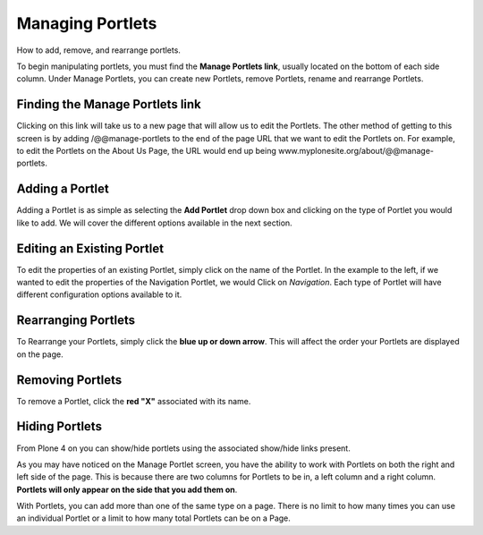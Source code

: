 Managing Portlets
======================

How to add, remove, and rearrange portlets.

To begin manipulating portlets, you must find the **Manage Portlets
link**, usually located on the bottom of each side column. Under Manage
Portlets, you can create new Portlets, remove Portlets, rename and
rearrange Portlets.

Finding the Manage Portlets link
--------------------------------

|Portlet manage link|


Clicking on this link will take us to a new page that will allow us to
edit the Portlets. The other method of getting to this screen is by
adding /@@manage-portlets to the end of the page URL that we want to
edit the Portlets on. For example, to edit the Portlets on the About Us
Page, the URL would end up being
www.myplonesite.org/about/@@manage-portlets.

|Manage portlets|


Adding a Portlet
----------------

Adding a Portlet is as simple as selecting the **Add Portlet** drop down
box and clicking on the type of Portlet you would like to add. We will
cover the different options available in the next section.

Editing an Existing Portlet
---------------------------

To edit the properties of an existing Portlet, simply click on the name
of the Portlet. In the example to the left, if we wanted to edit the
properties of the Navigation Portlet, we would Click on *Navigation*.
Each type of Portlet will have different configuration options available
to it.

Rearranging Portlets
--------------------

To Rearrange your Portlets, simply click the **blue up or down arrow**.
This will affect the order your Portlets are displayed on the page.

Removing Portlets
-----------------

To remove a Portlet, click the **red "X"** associated with its name.

Hiding Portlets
---------------

From Plone 4 on you can show/hide portlets using the associated
show/hide links present.

As you may have noticed on the Manage Portlet screen, you have the
ability to work with Portlets on both the right and left side of the
page. This is because there are two columns for Portlets to be in, a
left column and a right column. **Portlets will only appear on the side
that you add them on**.

With Portlets, you can add more than one of the same type on a page.
There is no limit to how many times you can use an individual Portlet or
a limit to how many total Portlets can be on a Page.

.. |Portlet manage link| image:: /_static/copy_of_manage_portlets_button.png
.. |Manage portlets| image:: /_static/manage_portlets.png
